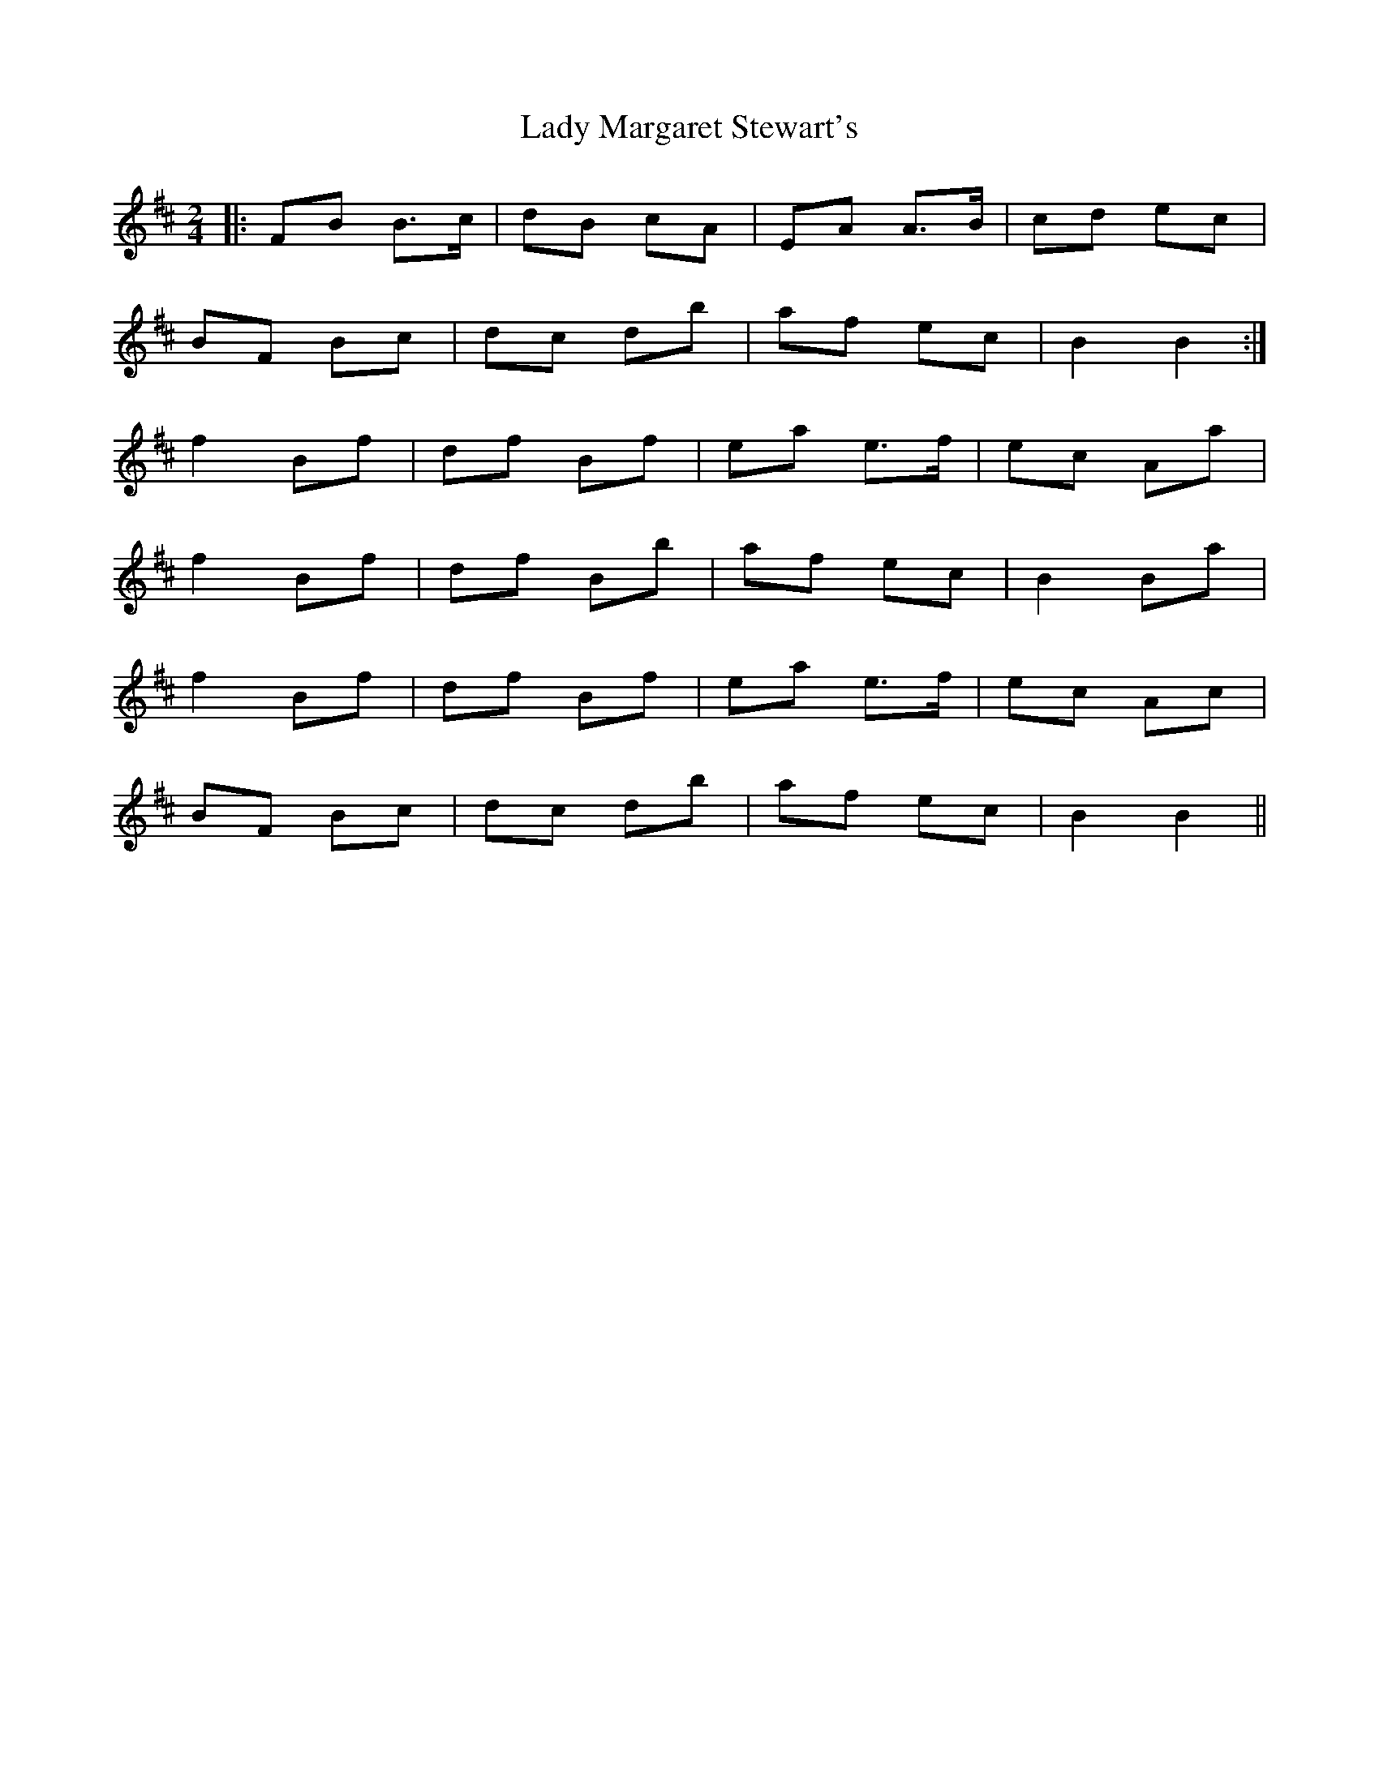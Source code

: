 X: 1
T: Lady Margaret Stewart's
Z: gwfowler
S: https://thesession.org/tunes/4813#setting4813
R: polka
M: 2/4
L: 1/8
K: Bmin
|: FB B>c|dB cA|EA A>B|cd ec|
BF Bc|dc db|af ec|B2 B2:|
f2 Bf|df Bf|ea e>f|ec Aa|
f2 Bf|df Bb|af ec|B2 Ba|
f2 Bf|df Bf|ea e>f|ec Ac|
BF Bc|dc db|af ec|B2 B2||
